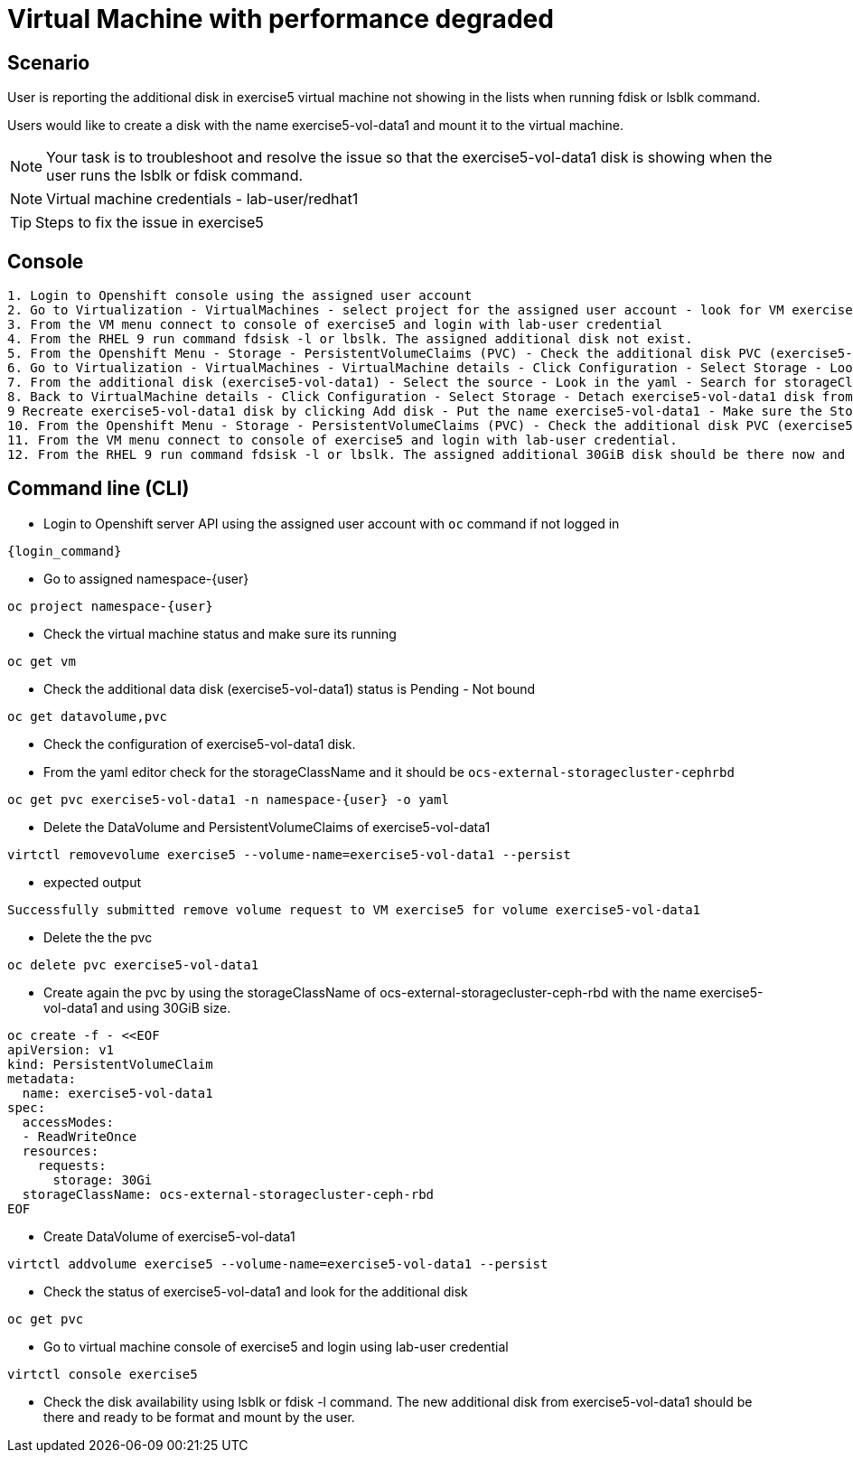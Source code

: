 [#fix]
= Virtual Machine with performance degraded

== Scenario

User is reporting the additional disk in exercise5 virtual machine not showing in the lists when running fdisk or lsblk command.

Users would like to create a disk with the name exercise5-vol-data1 and mount it to the virtual machine.

NOTE: Your task is to troubleshoot and resolve the issue so that the exercise5-vol-data1 disk is showing when the user runs the lsblk or fdisk command.

NOTE: Virtual machine credentials - lab-user/redhat1

TIP: Steps to fix the issue in exercise5

== Console
----
1. Login to Openshift console using the assigned user account
2. Go to Virtualization - VirtualMachines - select project for the assigned user account - look for VM exercise5 status (Running)
3. From the VM menu connect to console of exercise5 and login with lab-user credential
4. From the RHEL 9 run command fdsisk -l or lbslk. The assigned additional disk not exist.
5. From the Openshift Menu - Storage - PersistentVolumeClaims (PVC) - Check the additional disk PVC (exercise5-vol-data1) status is Pending - Not bound
6. Go to Virtualization - VirtualMachines - VirtualMachine details - Click Configuration - Select Storage - Look for additional disk (exercise5-vol-data1)
7. From the additional disk (exercise5-vol-data1) - Select the source - Look in the yaml - Search for storageClassName (pending status from the disk should be ocs-external-storagecluster-cephfs)
8. Back to VirtualMachine details - Click Configuration - Select Storage - Detach exercise5-vol-data1 disk from the three dots menu
9 Recreate exercise5-vol-data1 disk by clicking Add disk - Put the name exercise5-vol-data1 - Make sure the StorageClass is ocs-external-storagecluster-ceph-rbd and let default for other value - Save
10. From the Openshift Menu - Storage - PersistentVolumeClaims (PVC) - Check the additional disk PVC (exercise5-vol-data1) status is Bound
11. From the VM menu connect to console of exercise5 and login with lab-user credential.
12. From the RHEL 9 run command fdsisk -l or lbslk. The assigned additional 30GiB disk should be there now and readu to format and mount as filesystem by the user.
----

== Command line (CLI)
- Login to Openshift server API using the assigned user account with `oc` command if not logged in

[source,sh,role=execute,subs="attributes"]
----
{login_command}
----

- Go to assigned namespace-{user}

[source,sh,role=execute,subs="attributes"]
----
oc project namespace-{user}
----

- Check the virtual machine status and make sure its running

[source,sh,role=execute,subs="attributes"]
----
oc get vm
----

- Check the additional data disk (exercise5-vol-data1) status is Pending - Not bound

[source,sh,role=execute,subs="attributes"]
----
oc get datavolume,pvc
----

- Check the configuration of exercise5-vol-data1 disk. 
- From the yaml editor check for the storageClassName and it should be `ocs-external-storagecluster-cephrbd`

[source,sh,role=execute,subs="attributes"]
----
oc get pvc exercise5-vol-data1 -n namespace-{user} -o yaml
----

- Delete the DataVolume and PersistentVolumeClaims of exercise5-vol-data1

[source,sh,role=execute,subs="attributes"]
----
virtctl removevolume exercise5 --volume-name=exercise5-vol-data1 --persist
----

- expected output

----
Successfully submitted remove volume request to VM exercise5 for volume exercise5-vol-data1
----

- Delete the the pvc

[source,sh,role=execute,subs="attributes"]
----
oc delete pvc exercise5-vol-data1
----

- Create again the pvc by using the storageClassName of ocs-external-storagecluster-ceph-rbd with the name exercise5-vol-data1 and using 30GiB size.

[source,sh,role=execute]
----
oc create -f - <<EOF
apiVersion: v1
kind: PersistentVolumeClaim
metadata:
  name: exercise5-vol-data1
spec:
  accessModes:
  - ReadWriteOnce
  resources:
    requests:
      storage: 30Gi
  storageClassName: ocs-external-storagecluster-ceph-rbd
EOF
----

- Create DataVolume of exercise5-vol-data1

[source,sh,role=execute,subs="attributes"]
----
virtctl addvolume exercise5 --volume-name=exercise5-vol-data1 --persist
----

- Check the status of exercise5-vol-data1 and look for the additional disk

[source,sh,role=execute,subs="attributes"]
----
oc get pvc
----

- Go to virtual machine console of exercise5 and login using lab-user credential

[source,sh,role=execute,subs="attributes"]
----
virtctl console exercise5
----

- Check the disk availability using lsblk or fdisk -l command. The new additional disk from exercise5-vol-data1 should be there and ready to be format and mount by the user.
